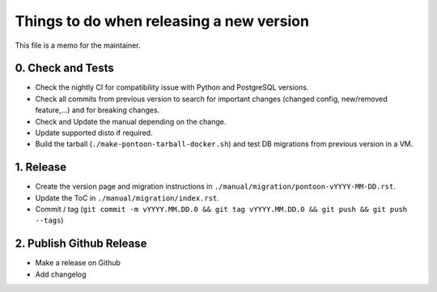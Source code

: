 Things to do when releasing a new version
=========================================

This file is a memo for the maintainer.


0. Check and Tests
------------------

* Check the nightly CI for compatibility issue with Python and PostgreSQL
  versions.
* Check all commits from previous version to search for important changes
  (changed config, new/removed feature,...) and for breaking changes.
* Check and Update the manual depending on the change.
* Update supported disto if required.
* Build the tarball (``./make-pontoon-tarball-docker.sh``) and test DB migrations
  from previous version in a VM.


1. Release
----------

* Create the version page and migration instructions in
  ``./manual/migration/pontoon-vYYYY-MM-DD.rst``.
* Update the ToC in ``./manual/migration/index.rst``.
* Commit / tag (``git commit -m vYYYY.MM.DD.0 && git tag vYYYY.MM.DD.0 && git push && git push --tags``)


2. Publish Github Release
-------------------------

* Make a release on Github
* Add changelog

